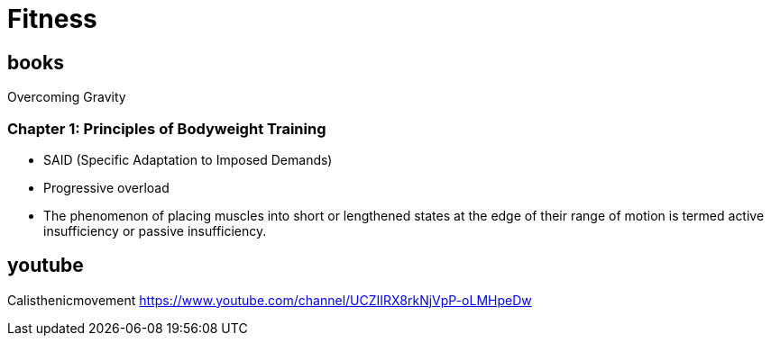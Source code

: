 = Fitness

== books
Overcoming Gravity

=== Chapter 1: Principles of Bodyweight Training

* SAID (Specific Adaptation to Imposed Demands)
* Progressive overload
* The phenomenon of placing muscles into short or lengthened states at the edge of their range of motion is termed active insufficiency or passive insufficiency.

== youtube
Calisthenicmovement https://www.youtube.com/channel/UCZIIRX8rkNjVpP-oLMHpeDw